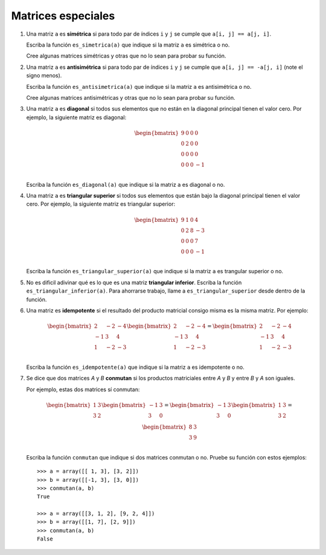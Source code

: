 Matrices especiales
===================

#. Una matriz ``a`` es **simétrica**
   si para todo par de índices ``i`` y ``j``
   se cumple que ``a[i, j] == a[j, i]``.

   Escriba la función ``es_simetrica(a)``
   que indique si la matriz ``a``
   es simétrica o no.

   Cree algunas matrices simétricas
   y otras que no lo sean
   para probar su función.

#. Una matriz ``a`` es **antisimétrica**
   si para todo par de índices ``i`` y ``j``
   se cumple que ``a[i, j] == -a[j, i]``
   (note el signo menos).

   Escriba la función ``es_antisimetrica(a)``
   que indique si la matriz ``a``
   es antisimétrica o no.

   Cree algunas matrices antisimétricas
   y otras que no lo sean
   para probar su función.

#. Una matriz ``a`` es **diagonal**
   si todos sus elementos que no están en la diagonal principal
   tienen el valor cero.
   Por ejemplo,
   la siguiente matriz es diagonal:

   .. math:: 

     \begin{bmatrix}
       9 & 0 & 0 & 0 \\
       0 & 2 & 0 & 0 \\
       0 & 0 & 0 & 0 \\
       0 & 0 & 0 & -1 \\
     \end{bmatrix}

   Escriba la función ``es_diagonal(a)``
   que indique si la matriz ``a``
   es diagonal o no.

#. Una matriz ``a`` es **triangular superior**
   si todos sus elementos que están bajo la diagonal principal
   tienen el valor cero.
   Por ejemplo,
   la siguiente matriz es triangular superior:

   .. math:: 

     \begin{bmatrix}
       9 & 1 & 0 & 4 \\
       0 & 2 & 8 & -3 \\
       0 & 0 & 0 & 7 \\
       0 & 0 & 0 & -1 \\
     \end{bmatrix}

   Escriba la función ``es_triangular_superior(a)``
   que indique si la matriz ``a``
   es trangular superior o no.

#. No es dificil adivinar
   qué es lo que es
   una matriz **triangular inferior**.
   Escriba la función ``es_triangular_inferior(a)``.
   Para ahorrarse trabajo,
   llame a ``es_triangular_superior`` desde dentro de la función.

#. Una matriz es **idempotente**
   si el resultado del producto matricial consigo misma
   es la misma matriz.
   Por ejemplo:

   .. math::

        \begin{bmatrix}
           2 & -2 & -4 \\
          -1 &  3 &  4 \\
           1 & -2 & -3 \\
        \end{bmatrix}
        \begin{bmatrix}
           2 & -2 & -4 \\
          -1 &  3 &  4 \\
           1 & -2 & -3 \\
        \end{bmatrix}
        =
        \begin{bmatrix}
           2 & -2 & -4 \\
          -1 &  3 &  4 \\
           1 & -2 & -3 \\
        \end{bmatrix}

   Escriba la función ``es_idempotente(a)``
   que indique si la matriz ``a``
   es idempotente o no.

#. Se dice que dos matrices *A* y *B* **conmutan**
   si los productos matriciales entre *A* y *B*
   y entre *B* y *A* son iguales.

   Por ejemplo, estas dos matrices sí conmutan:

   .. math::

       \begin{bmatrix}
         1 & 3 \\ 3 & 2 \\
       \end{bmatrix}
       \begin{bmatrix}
         -1 & 3 \\ 3 & 0 \\
       \end{bmatrix} =
       \begin{bmatrix}
         -1 & 3 \\ 3 & 0 \\
       \end{bmatrix}
       \begin{bmatrix}
         1 & 3 \\ 3 & 2 \\
       \end{bmatrix} =
       \begin{bmatrix}
         8 & 3 \\ 3 & 9 \\
       \end{bmatrix}

   Escriba la función ``conmutan``
   que indique si dos matrices conmutan o no.
   Pruebe su función con estos ejemplos::

       >>> a = array([[ 1, 3], [3, 2]])
       >>> b = array([[-1, 3], [3, 0]])
       >>> conmutan(a, b)
       True

       >>> a = array([[3, 1, 2], [9, 2, 4]])
       >>> b = array([[1, 7], [2, 9]])
       >>> conmutan(a, b)
       False

